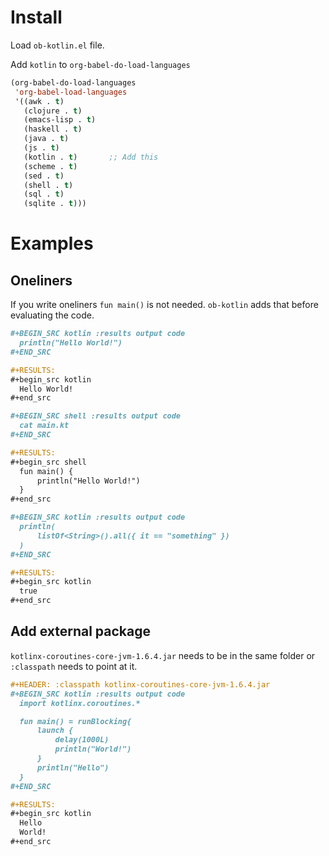 
* Install

  Load =ob-kotlin.el= file.

  Add =kotlin= to =org-babel-do-load-languages=

  #+BEGIN_SRC emacs-lisp :results output code
    (org-babel-do-load-languages
     'org-babel-load-languages
     '((awk . t)
       (clojure . t)
       (emacs-lisp . t)
       (haskell . t)
       (java . t)
       (js . t)
       (kotlin . t)       ;; Add this
       (scheme . t)
       (sed . t)
       (shell . t)
       (sql . t)
       (sqlite . t)))
  #+END_SRC

* Examples
** Oneliners

   If you write oneliners =fun main()= is not needed. =ob-kotlin= adds that
   before evaluating the code.

   #+BEGIN_SRC org
     ,#+BEGIN_SRC kotlin :results output code
       println("Hello World!")
     ,#+END_SRC

     ,#+RESULTS:
     ,#+begin_src kotlin
       Hello World!
     ,#+end_src

     ,#+BEGIN_SRC shell :results output code
       cat main.kt
     ,#+END_SRC

     ,#+RESULTS:
     ,#+begin_src shell
       fun main() {
           println("Hello World!")
       }
     ,#+end_src
   #+END_SRC

   #+BEGIN_SRC org
     ,#+BEGIN_SRC kotlin :results output code
       println(
           listOf<String>().all({ it == "something" })
       )
     ,#+END_SRC

     ,#+RESULTS:
     ,#+begin_src kotlin
       true
     ,#+end_src
   #+END_SRC

** Add external package

   =kotlinx-coroutines-core-jvm-1.6.4.jar= needs to be in the same folder or
   =:classpath= needs to point at it.

   #+BEGIN_SRC org
     ,#+HEADER: :classpath kotlinx-coroutines-core-jvm-1.6.4.jar
     ,#+BEGIN_SRC kotlin :results output code
       import kotlinx.coroutines.*

       fun main() = runBlocking{
           launch {
               delay(1000L)
               println("World!")
           }
           println("Hello")
       }
     ,#+END_SRC

     ,#+RESULTS:
     ,#+begin_src kotlin
       Hello
       World!
     ,#+end_src
   #+END_SRC

